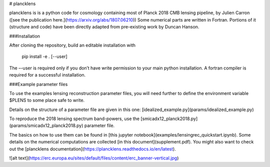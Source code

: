 # plancklens

.. image:: https://readthedocs.org/projects/plancklens/badge/?version=latest
   :target: https://plancklens.readthedocs.org/en/latest

plancklens is is a python code for cosmology containing most of Planck 2018 CMB lensing pipeline, by Julien Carron ([see the publication here.](https://arxiv.org/abs/1807.06210))
Some numerical parts are written in Fortran. Portions of it (structure and code) have been directly adapted from pre-existing work by Duncan Hanson.

###Installation
 
After cloning the repository, build an editable installation with
    
    pip install -e . [--user]

The –-user is required only if you don’t have write permission to your main python installation. A fortran compiler is required for a successful installation.

###Example parameter files

To use the examples lensing reconstruction parameter files, you will need further to define the environment variable $PLENS to some place safe to write.
    
Details on the structure of a parameter file are given in this one: [idealized_example.py](params/idealized_example.py)

To reproduce the 2018 lensing spectrum band-powers, use the [smicadx12_planck2018.py](params/smicadx12_planck2018.py) parameter file.


The basics on how to use them can be found in [this jupyter notebook](examples/lensingrec_quickstart.ipynb).
Some details on the numerical computations are collected [in this document](supplement.pdf).
You might also want to check out the [plancklens documentation](https://plancklens.readthedocs.io/en/latest).


![alt text](https://erc.europa.eu/sites/default/files/content/erc_banner-vertical.jpg)